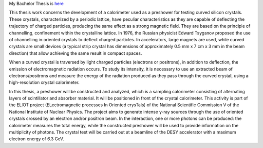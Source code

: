 My Bachelor Thesis is `here <https://github.com/Mmozzanica5/Mmozzanica5.github.io/tree/main/Bachelor/Thesis>`_

This thesis work concerns the development of a calorimeter used as a preshower for testing curved silicon crystals. These crystals, characterized by a periodic lattice, have peculiar characteristics as they are capable of deflecting the trajectory of charged particles, producing the same effect as a strong magnetic field. They are based on the principle of channelling, confinement within the crystalline lattice. In 1976, the Russian physicist Edward Tsyganov proposed the use of channelling in oriented crystals to deflect charged particles. In accelerators, large magnets are used, while curved crystals are small devices (a typical strip crystal has dimensions of approximately 0.5 mm x 7 cm x 3 mm in the beam direction) that allow achieving the same result in compact spaces.

When a curved crystal is traversed by light charged particles (electrons or positrons), in addition to deflection, the emission of electromagnetic radiation occurs. To study its intensity, it is necessary to use an extracted beam of electrons/positrons and measure the energy of the radiation produced as they pass through the curved crystal, using a high-resolution crystal calorimeter.

In this thesis, a preshower will be constructed and analyzed, which is a sampling calorimeter consisting of alternating layers of scintillator and absorber material. It will be positioned in front of the crystal calorimeter. This activity is part of the ELIOT project (ELectromagnetic processes In Oriented crysTals) of the National Scientific Commission V of the National Institute of Nuclear Physics. The project aims to generate intense γ-ray sources through the use of oriented crystals crossed by an electron and/or positron beam. In the interaction, one or more photons can be produced: the calorimeter measures the total energy, while the constructed preshower will be used to provide information on the multiplicity of photons. The crystal test will be carried out at a beamline of the DESY accelerator with a maximum electron energy of 6.3 GeV.
